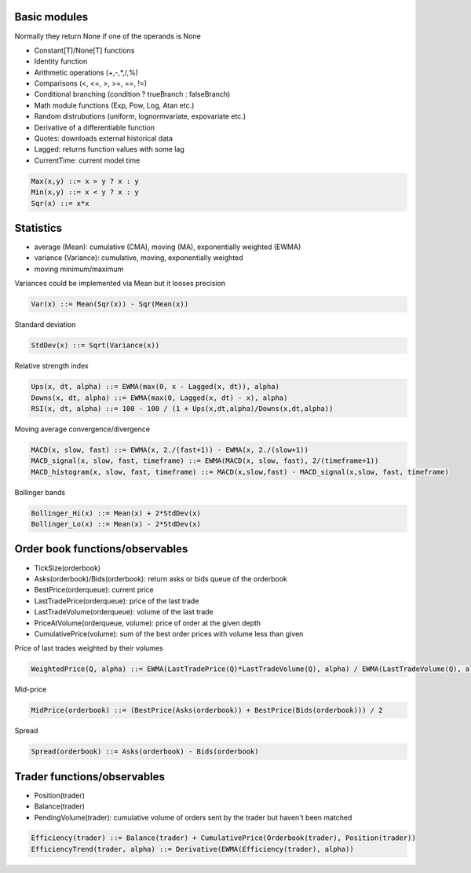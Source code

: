 Basic modules
--------------

Normally they return None if one of the operands is None

- Constant[T]/None[T] functions
- Identity function
- Arithmetic operations (+,-,*,/,%)
- Comparisons (<, <=, >, >=, ==, !=)
- Conditional branching (condition ? trueBranch : falseBranch)
- Math module functions (Exp, Pow, Log, Atan etc.)
- Random distrubutions (uniform, lognormvariate, expovariate etc.)
- Derivative of a differentiable function
- Quotes: downloads external historical data
- Lagged: returns function values with some lag
- CurrentTime: current model time

.. code-block::

	Max(x,y) ::= x > y ? x : y
	Min(x,y) ::= x < y ? x : y
	Sqr(x) ::= x*x


Statistics
----------

- average (Mean): cumulative (CMA), moving (MA), exponentially weighted (EWMA)
- variance (Variance): cumulative, moving, exponentially weighted
- moving minimum/maximum

Variances could be implemented via Mean but it looses precision 

.. code-block::

	Var(x) ::= Mean(Sqr(x)) - Sqr(Mean(x)) 

Standard deviation 

.. code-block::

	StdDev(x) ::= Sqrt(Variance(x))

Relative strength index

.. code-block::

	Ups(x, dt, alpha) ::= EWMA(max(0, x - Lagged(x, dt)), alpha)
	Downs(x, dt, alpha) ::= EWMA(max(0, Lagged(x, dt) - x), alpha)
	RSI(x, dt, alpha) ::= 100 - 100 / (1 + Ups(x,dt,alpha)/Downs(x,dt,alpha))

Moving average convergence/divergence

.. code-block::

	MACD(x, slow, fast) ::= EWMA(x, 2./(fast+1)) - EWMA(x, 2./(slow+1))
	MACD_signal(x, slow, fast, timeframe) ::= EWMA(MACD(x, slow, fast), 2/(timeframe+1))
	MACD_histogram(x, slow, fast, timeframe) ::= MACD(x,slow,fast) - MACD_signal(x,slow, fast, timeframe)

Bollinger bands

.. code-block::

	Bollinger_Hi(x) ::= Mean(x) + 2*StdDev(x)
	Bollinger_Lo(x) ::= Mean(x) - 2*StdDev(x)


Order book functions/observables
--------------------------------

- TickSize(orderbook)
- Asks(orderbook)/Bids(orderbook): return asks or bids queue of the orderbook
- BestPrice(orderqueue): current price
- LastTradePrice(orderqueue): price of the last trade
- LastTradeVolume(orderqueue): volume of the last trade
- PriceAtVolume(orderqueue, volume): price of order at the given depth
- CumulativePrice(volume): sum of the best order prices with volume less than given

Price of last trades weighted by their volumes

.. code-block::

    WeightedPrice(Q, alpha) ::= EWMA(LastTradePrice(Q)*LastTradeVolume(Q), alpha) / EWMA(LastTradeVolume(Q), alpha)
    
Mid-price

.. code-block::

    MidPrice(orderbook) ::= (BestPrice(Asks(orderbook)) + BestPrice(Bids(orderbook))) / 2
    
Spread

.. code-block::

    Spread(orderbook) ::= Asks(orderbook) - Bids(orderbook)

Trader functions/observables
-------------------------------------

- Position(trader)
- Balance(trader)
- PendingVolume(trader): cumulative volume of orders sent by the trader but haven't been matched

.. code-block::

    Efficiency(trader) ::= Balance(trader) + CumulativePrice(Orderbook(trader), Position(trader))
    EfficiencyTrend(trader, alpha) ::= Derivative(EWMA(Efficiency(trader), alpha))
